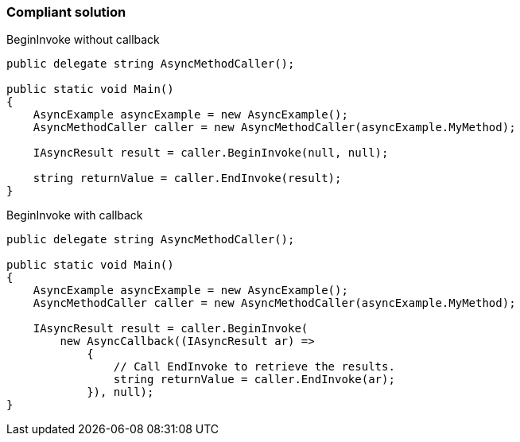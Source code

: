 === Compliant solution

BeginInvoke without callback

[source,text]
----
public delegate string AsyncMethodCaller();

public static void Main() 
{
    AsyncExample asyncExample = new AsyncExample();
    AsyncMethodCaller caller = new AsyncMethodCaller(asyncExample.MyMethod);

    IAsyncResult result = caller.BeginInvoke(null, null);

    string returnValue = caller.EndInvoke(result);
}
----
BeginInvoke with callback

[source,text]
----
public delegate string AsyncMethodCaller();

public static void Main() 
{
    AsyncExample asyncExample = new AsyncExample();
    AsyncMethodCaller caller = new AsyncMethodCaller(asyncExample.MyMethod);

    IAsyncResult result = caller.BeginInvoke(
        new AsyncCallback((IAsyncResult ar) =>
            {
                // Call EndInvoke to retrieve the results.
                string returnValue = caller.EndInvoke(ar);
            }), null);
}
----
